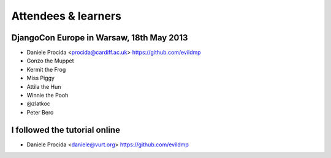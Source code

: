 ####################
Attendees & learners
####################

DjangoCon Europe in Warsaw, 18th May 2013
=========================================

* Daniele Procida <procida@cardiff.ac.uk> https://github.com/evildmp
* Gonzo the Muppet
* Kermit the Frog
* Miss Piggy
* Attila the Hun
* Winnie the Pooh
* @zlatkoc
* Peter Bero

I followed the tutorial online
==============================
* Daniele Procida <daniele@vurt.org> https://github.com/evildmp
